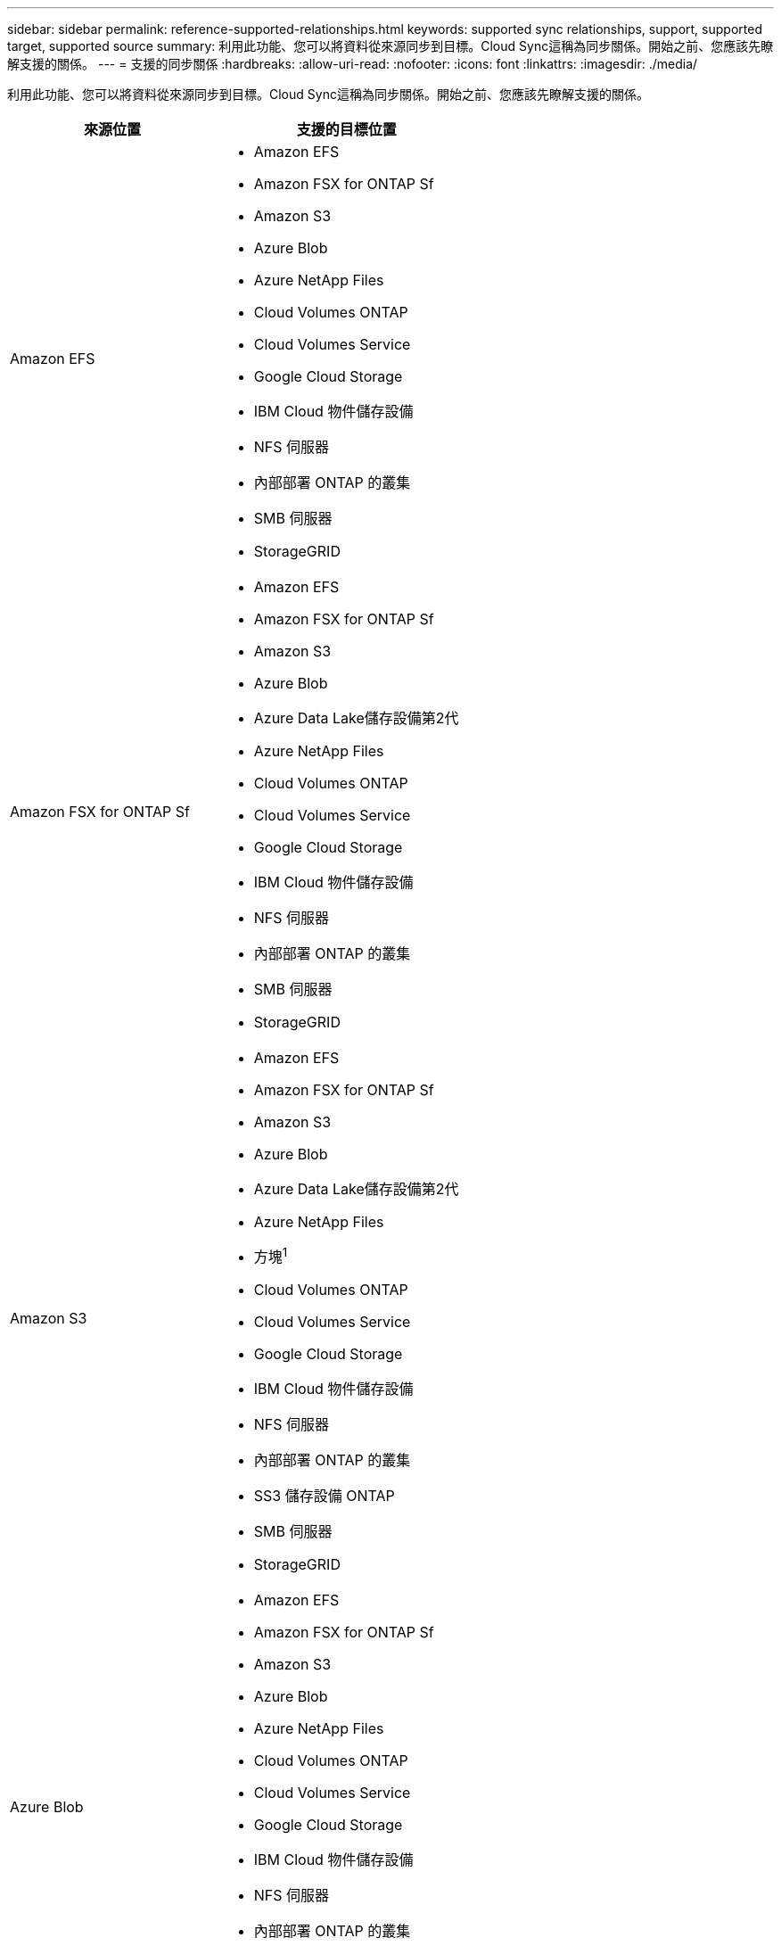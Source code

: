 ---
sidebar: sidebar 
permalink: reference-supported-relationships.html 
keywords: supported sync relationships, support, supported target, supported source 
summary: 利用此功能、您可以將資料從來源同步到目標。Cloud Sync這稱為同步關係。開始之前、您應該先瞭解支援的關係。 
---
= 支援的同步關係
:hardbreaks:
:allow-uri-read: 
:nofooter: 
:icons: font
:linkattrs: 
:imagesdir: ./media/


[role="lead"]
利用此功能、您可以將資料從來源同步到目標。Cloud Sync這稱為同步關係。開始之前、您應該先瞭解支援的關係。

[cols="20,25"]
|===
| 來源位置 | 支援的目標位置 


| Amazon EFS  a| 
* Amazon EFS
* Amazon FSX for ONTAP Sf
* Amazon S3
* Azure Blob
* Azure NetApp Files
* Cloud Volumes ONTAP
* Cloud Volumes Service
* Google Cloud Storage
* IBM Cloud 物件儲存設備
* NFS 伺服器
* 內部部署 ONTAP 的叢集
* SMB 伺服器
* StorageGRID




| Amazon FSX for ONTAP Sf  a| 
* Amazon EFS
* Amazon FSX for ONTAP Sf
* Amazon S3
* Azure Blob
* Azure Data Lake儲存設備第2代
* Azure NetApp Files
* Cloud Volumes ONTAP
* Cloud Volumes Service
* Google Cloud Storage
* IBM Cloud 物件儲存設備
* NFS 伺服器
* 內部部署 ONTAP 的叢集
* SMB 伺服器
* StorageGRID




| Amazon S3  a| 
* Amazon EFS
* Amazon FSX for ONTAP Sf
* Amazon S3
* Azure Blob
* Azure Data Lake儲存設備第2代
* Azure NetApp Files
* 方塊^1^
* Cloud Volumes ONTAP
* Cloud Volumes Service
* Google Cloud Storage
* IBM Cloud 物件儲存設備
* NFS 伺服器
* 內部部署 ONTAP 的叢集
* SS3 儲存設備 ONTAP
* SMB 伺服器
* StorageGRID




| Azure Blob  a| 
* Amazon EFS
* Amazon FSX for ONTAP Sf
* Amazon S3
* Azure Blob
* Azure NetApp Files
* Cloud Volumes ONTAP
* Cloud Volumes Service
* Google Cloud Storage
* IBM Cloud 物件儲存設備
* NFS 伺服器
* 內部部署 ONTAP 的叢集
* SMB 伺服器
* StorageGRID




| Azure Data Lake儲存設備第2代  a| 
* Azure NetApp Files
* Cloud Volumes ONTAP
* FSX ONTAP
* IBM Cloud 物件儲存設備
* NFS 伺服器
* On-Prem ONTAP
* SS3 儲存設備 ONTAP
* SMB 伺服器
* StorageGRID




| Azure NetApp Files  a| 
* Amazon EFS
* Amazon FSX for ONTAP Sf
* Amazon S3
* Azure Blob
* Azure Data Lake儲存設備第2代
* Azure NetApp Files
* Cloud Volumes ONTAP
* Cloud Volumes Service
* Google Cloud Storage
* IBM Cloud 物件儲存設備
* NFS 伺服器
* 內部部署 ONTAP 的叢集
* SMB 伺服器
* StorageGRID




| 方塊^1^  a| 
* Amazon FSX for ONTAP Sf
* Amazon S3
* Azure NetApp Files
* Cloud Volumes ONTAP
* IBM Cloud 物件儲存設備
* NFS 伺服器
* SMB 伺服器
* StorageGRID




| Cloud Volumes ONTAP  a| 
* Amazon EFS
* Amazon FSX for ONTAP Sf
* Amazon S3
* Azure Blob
* Azure Data Lake儲存設備第2代
* Azure NetApp Files
* Cloud Volumes ONTAP
* Cloud Volumes Service
* Google Cloud Storage
* IBM Cloud 物件儲存設備
* NFS 伺服器
* 內部部署 ONTAP 的叢集
* SMB 伺服器
* StorageGRID




| Cloud Volumes Service  a| 
* Amazon EFS
* Amazon FSX for ONTAP Sf
* Amazon S3
* Azure Blob
* Azure NetApp Files
* Cloud Volumes ONTAP
* Cloud Volumes Service
* Google Cloud Storage
* IBM Cloud 物件儲存設備
* NFS 伺服器
* 內部部署 ONTAP 的叢集
* SMB 伺服器
* StorageGRID




| Google Cloud Storage  a| 
* Amazon EFS
* Amazon FSX for ONTAP Sf
* Amazon S3
* Azure Blob
* Azure NetApp Files
* Cloud Volumes ONTAP
* Cloud Volumes Service
* Google Cloud Storage
* IBM Cloud 物件儲存設備
* NFS 伺服器
* 內部部署 ONTAP 的叢集
* SS3 儲存設備 ONTAP
* SMB 伺服器
* StorageGRID




| Google雲端硬碟  a| 
* NFS 伺服器
* SMB 伺服器




| IBM Cloud 物件儲存設備  a| 
* Amazon EFS
* Amazon FSX for ONTAP Sf
* Amazon S3
* Azure Blob
* Azure Data Lake儲存設備第2代
* Azure NetApp Files
* 方塊^1^
* Cloud Volumes ONTAP
* Cloud Volumes Service
* Google Cloud Storage
* IBM Cloud 物件儲存設備
* NFS 伺服器
* 內部部署 ONTAP 的叢集
* SMB 伺服器
* StorageGRID




| NFS 伺服器  a| 
* Amazon EFS
* Amazon FSX for ONTAP Sf
* Amazon S3
* Azure Blob
* Azure Data Lake儲存設備第2代
* Azure NetApp Files
* Cloud Volumes ONTAP
* Cloud Volumes Service
* Google Cloud Storage
* Google雲端硬碟
* IBM Cloud 物件儲存設備
* NFS 伺服器
* 內部部署 ONTAP 的叢集
* SS3 儲存設備 ONTAP
* SMB 伺服器
* StorageGRID




| 內部ONTAP 使用的叢集  a| 
* Amazon EFS
* Amazon FSX for ONTAP Sf
* Amazon S3
* Azure Blob
* Azure Data Lake儲存設備第2代
* Azure NetApp Files
* Cloud Volumes ONTAP
* Cloud Volumes Service
* Google Cloud Storage
* IBM Cloud 物件儲存設備
* NFS 伺服器
* 內部部署 ONTAP 的叢集
* SMB 伺服器
* StorageGRID




| SS3 儲存設備 ONTAP  a| 
* Amazon S3
* Azure Data Lake儲存設備第2代
* Google Cloud Storage
* NFS 伺服器
* SMB 伺服器
* StorageGRID
* SS3 儲存設備 ONTAP




| SFTP ^2^ | S3 


| SMB 伺服器  a| 
* Amazon EFS
* Amazon FSX for ONTAP Sf
* Amazon S3
* Azure Blob
* Azure Data Lake儲存設備第2代
* Azure NetApp Files
* Cloud Volumes ONTAP
* Cloud Volumes Service
* Google Cloud Storage
* Google雲端硬碟
* IBM Cloud 物件儲存設備
* NFS 伺服器
* 內部部署 ONTAP 的叢集
* SS3 儲存設備 ONTAP
* SMB 伺服器
* StorageGRID




| StorageGRID  a| 
* Amazon EFS
* Amazon FSX for ONTAP Sf
* Amazon S3
* Azure Blob
* Azure Data Lake儲存設備第2代
* Azure NetApp Files
* 方塊^1^
* Cloud Volumes ONTAP
* Cloud Volumes Service
* Google Cloud Storage
* IBM Cloud 物件儲存設備
* NFS 伺服器
* 內部部署 ONTAP 的叢集
* SS3 儲存設備 ONTAP
* SMB 伺服器
* StorageGRID


|===
附註：

. Box支援可預覽。
. 只有使用Cloud Sync 支援與此來源/目標的同步關係、才能支援此功能。
. 當 Blob 容器為目標時、您可以選擇特定的 Azure Blob 儲存層：
+
** 熱儲存
** 超酷儲存設備


. [[storage類別]當Amazon S3為目標時、您可以選擇特定的S3儲存類別：
+
** 標準（這是預設類別）
** 智慧分層
** 標準非常用存取
** 單一區域不常用存取
** Glacier Deep 歸檔
** Glacier彈性擷取
** Glacier即時擷取


. 當Google Cloud Storage儲存桶成為目標時、您可以選擇特定的儲存類別：
+
** 標準
** 近線
** 冷線
** 歸檔



